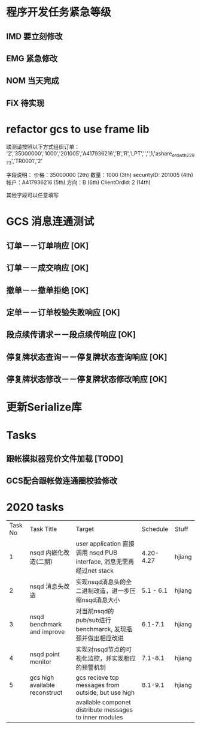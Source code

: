 * 程序开发任务紧急等级
** IMD 要立刻修改
** EMG 紧急修改
** NOM 当天完成
** FiX  待实现
* refactor gcs to use frame lib
联测请按照以下方式组织订单：
'2','35000000','1000','201005','A417936216','B','R','LPT','','',1,'ashare_ordwth_22973','TR0001','2'

字段说明：
价格：35000000  (2th)
数量：1000 (3th)
securityID: 201005 (4th)
帐户：A417936216 (5th)
方向：B (6th)
ClientOrdId: 2 (14th)

其他字段可以任意填写
* GCS 消息连通测试
** 订单－－订单响应 [OK]
** 订单－－成交响应 [OK]
** 撤单－－撤单拒绝 [OK]
** 定单－－订单校验失败响应 [OK]
** 段点续传请求－－段点续传响应 [OK]
** 停复牌状态查询－－停复牌状态查询响应 [OK]
** 停复牌状态修改－－停复牌状态修改响应 [OK]
* 更新Serialize库
* Tasks
** 跟帐模拟器竞价文件加载 [TODO]

** GCS配合跟帐做连通圈校验修改
* 2020 tasks
| Task No | Task Title                     | Target                                                                |  Schedule | Stuff  |
|       1 | nsqd 内嵌化改造(二期)          | user application 直接调用 nsqd PUB interface, 消息无需再经过net stack | 4.20-4.27 | hjiang |
|       2 | nsqd 消息头改造                | 实现nsqd消息头的全二进制改造，进一步压缩nsqd消息大小                  | 5.1 - 6.1 | hjiang |
|       3 | nsqd benchmark and improve     | 对当前nsqd的pub/sub进行benchmarck, 发现瓶颈并做出相应改进             |   6.1-7.1 | hjiang |
|       4 | nsqd point monitor             | 实现对nsqd节点的可视化监控，并实现相应的预警机制                      |   7.1-8.1 | hjiang |
|       5 | gcs high available reconstruct | gcs recieve tcp messages from outside, but use high                   |   8.1-9.1 | hjiang |
|         |                                | available componet distribute messages to inner modules               |           |        |

